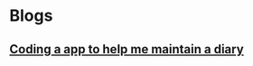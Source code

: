 * Blogs
** [[../blogs/coding-a-app-to-help-me-maintain-a-diary.html][ Coding a app to help me maintain a diary]]

